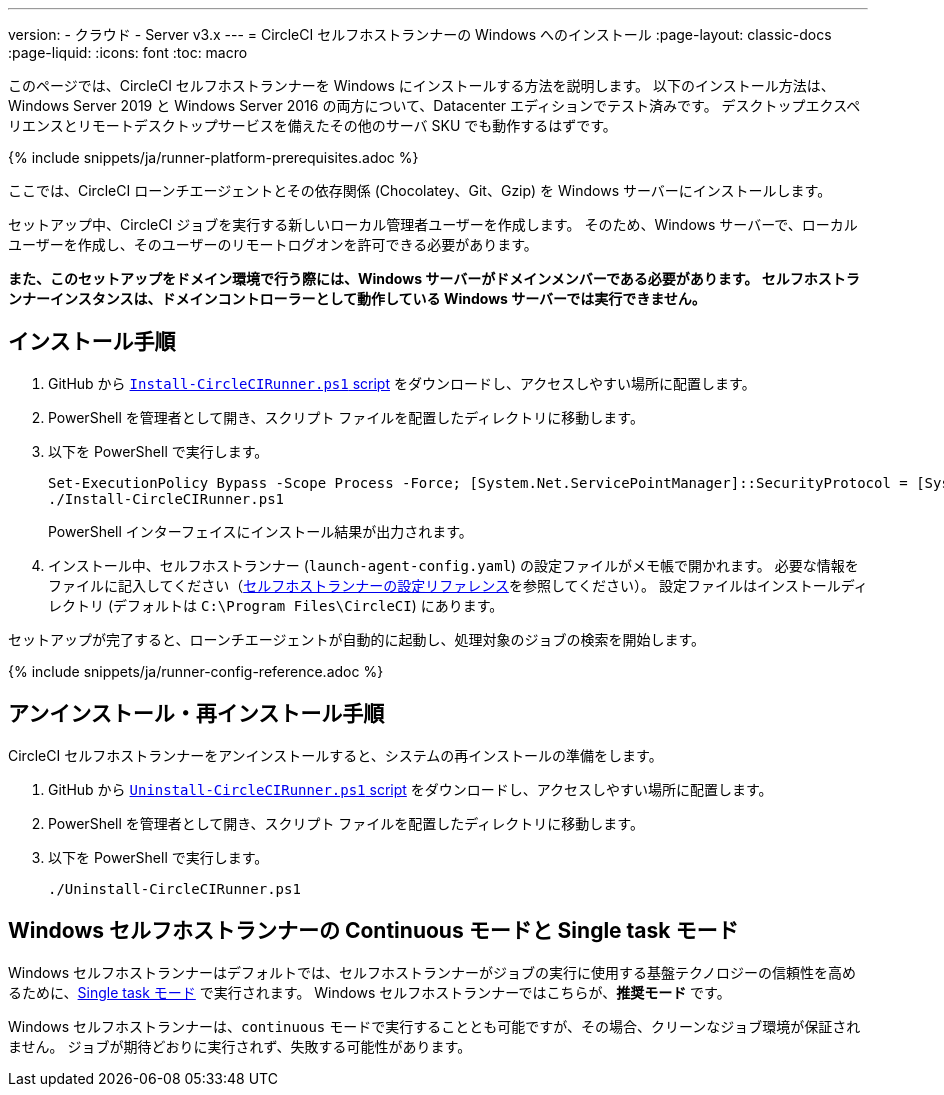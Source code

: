 ---

version:
- クラウド
- Server v3.x
---
= CircleCI セルフホストランナーの Windows へのインストール
:page-layout: classic-docs
:page-liquid:
:icons: font
:toc: macro

:toc-title:

このページでは、CircleCI セルフホストランナーを Windows にインストールする方法を説明します。 以下のインストール方法は、Windows Server 2019 と Windows Server 2016 の両方について、Datacenter エディションでテスト済みです。 デスクトップエクスペリエンスとリモートデスクトップサービスを備えたその他のサーバ SKU でも動作するはずです。

{% include snippets/ja/runner-platform-prerequisites.adoc %}

toc::[]

ここでは、CircleCI ローンチエージェントとその依存関係 (Chocolatey、Git、Gzip) を Windows サーバーにインストールします。

セットアップ中、CircleCI ジョブを実行する新しいローカル管理者ユーザーを作成します。 そのため、Windows サーバーで、ローカルユーザーを作成し、そのユーザーのリモートログオンを許可できる必要があります。

*また、このセットアップをドメイン環境で行う際には、Windows サーバーがドメインメンバーである必要があります。 セルフホストランナーインスタンスは、ドメインコントローラーとして動作している Windows サーバーでは実行できません。*

== インストール手順

. GitHub から https://github.com/CircleCI-Public/runner-installation-files/tree/main/windows-install[`Install-CircleCIRunner.ps1` script] をダウンロードし、アクセスしやすい場所に配置します。
. PowerShell を管理者として開き、スクリプト ファイルを配置したディレクトリに移動します。
. 以下を PowerShell で実行します。
+
```
Set-ExecutionPolicy Bypass -Scope Process -Force; [System.Net.ServicePointManager]::SecurityProtocol = [System.Net.ServicePointManager]::SecurityProtocol -bor 3072;
./Install-CircleCIRunner.ps1
```
+
PowerShell インターフェイスにインストール結果が出力されます。
. インストール中、セルフホストランナー (`launch-agent-config.yaml`) の設定ファイルがメモ帳で開かれます。 必要な情報をファイルに記入してください（xref:runner-config-reference.adoc[セルフホストランナーの設定リファレンス]を参照してください）。 設定ファイルはインストールディレクトリ (デフォルトは `C:\Program Files\CircleCI`) にあります。

セットアップが完了すると、ローンチエージェントが自動的に起動し、処理対象のジョブの検索を開始します。

{% include snippets/ja/runner-config-reference.adoc %}

== アンインストール・再インストール手順

CircleCI セルフホストランナーをアンインストールすると、システムの再インストールの準備をします。

. GitHub から https://github.com/CircleCI-Public/runner-installation-files/tree/main/windows-install[`Uninstall-CircleCIRunner.ps1` script] をダウンロードし、アクセスしやすい場所に配置します。
. PowerShell を管理者として開き、スクリプト ファイルを配置したディレクトリに移動します。
. 以下を PowerShell で実行します。
+
```
./Uninstall-CircleCIRunner.ps1
```

== Windows セルフホストランナーの Continuous モードと Single task モード

Windows セルフホストランナーはデフォルトでは、セルフホストランナーがジョブの実行に使用する基盤テクノロジーの信頼性を高めるために、<<runner-config-reference#runner-mode,Single task モード>> で実行されます。 Windows セルフホストランナーではこちらが、**推奨モード** です。

Windows セルフホストランナーは、`continuous` モードで実行することとも可能ですが、その場合、クリーンなジョブ環境が保証されません。  ジョブが期待どおりに実行されず、失敗する可能性があります。